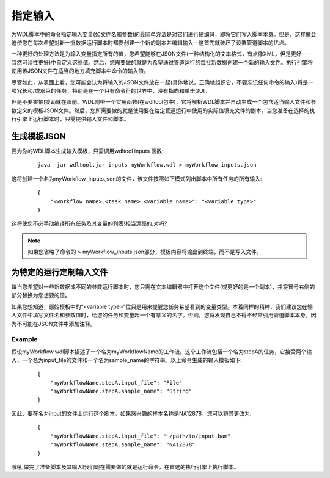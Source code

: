 
指定输入
========

为WDL脚本中的命令指定输入变量(如文件名和参数)的最简单方法是对它们进行硬编码，即将它们写入脚本本身。但是，这样做会迫使您在每次希望对新一批数据运行脚本时都要创建一个新的副本并编辑输入—这首先就破坏了设置管道脚本的优点。

一种更好的处理方法是为输入变量指定所有的值，您希望能够在JSON文件(一种结构化的文本格式，有点像XML，但是更好——当然可读性更好)中自定义这些值。然后，您需要做的就是为希望通过管道运行的每批新数据创建一个新的输入文件。执行引擎将使用该JSON文件在适当的地方填充脚本中命令的输入值。

尽管如此，从表面上看，您可能会认为将输入的JSON文件放在一起(具体地说，正确地组织它，不要忘记任何命令的输入)将是一项冗长和/或艰巨的任务，特别是在一个只有命令行的世界中，没有指向和单击GUI。

但是不要害怕!援助就在眼前。WDL附带一个实用函数(在wdltool包中)，它将解析WDL脚本并自动生成一个包含适当输入文件和参数定义的模板JSON文件。然后，您所需要做的就是使用要在给定管道运行中使用的实际值填充文件的副本。当您准备在选择的执行引擎上运行脚本时，只需提供输入文件和脚本。

生成模板JSON
-------------

要为你的WDL脚本生成输入模板，只需调用wdltool inputs 函数:

  :: 

    java -jar wdltool.jar inputs myWorkflow.wdl > myWorkflow_inputs.json

这将创建一个名为myWorkflow_inputs.json的文件，该文件按照如下模式列出脚本中所有任务的所有输入:

  :: 

	{
	    "<workflow name>.<task name>.<variable name>": "<variable type>"
	}

这将使您不必手动编译所有任务及其变量的列表!相当漂亮的,对吗?

.. note:: 
    如果您省略了命令的 > myWorkflow_inputs.json部分，模板内容将输出到终端，而不是写入文件。

为特定的运行定制输入文件
------------------------

每当您希望对一些新数据或不同的参数运行脚本时，您只需在文本编辑器中打开这个文件(或更好的是一个副本)，并将冒号右侧的部分替换为您想要的值。

如果您想知道，原始模板中的“<variable type>”位只是用来提醒您任务希望看到的变量类型。本着同样的精神，我们建议您在输入文件中填写文件名和参数值时，给您的任务和变量起一个有意义的名字。否则，您将发现自己不得不经常引用管道脚本本身，因为不可能在JSON文件中添加注释。

Example
^^^^^^^^

假设myWorkflow.wdl脚本描述了一个名为myWorkflowName的工作流。这个工作流包括一个名为stepA的任务，它接受两个输入，一个名为input_file的文件和一个名为sample_name的字符串。以上命令生成的输入模板如下:

  :: 

	{
	    "myWorkflowName.stepA.input_file": "File"
	    "myWorkflowName.stepA.sample_name": "String"
	}

因此，要在名为input的文件上运行这个脚本。如果感兴趣的样本名称是NA12878，您可以将其更改为:

  :: 

	{
	    "myWorkflowName.stepA.input_file": "~/path/to/input.bam"
	    "myWorkflowName.stepA.sample_name": "NA12878"
	}

哦吼,做完了准备脚本及其输入!我们现在需要做的就是运行命令，在首选的执行引擎上执行脚本。



